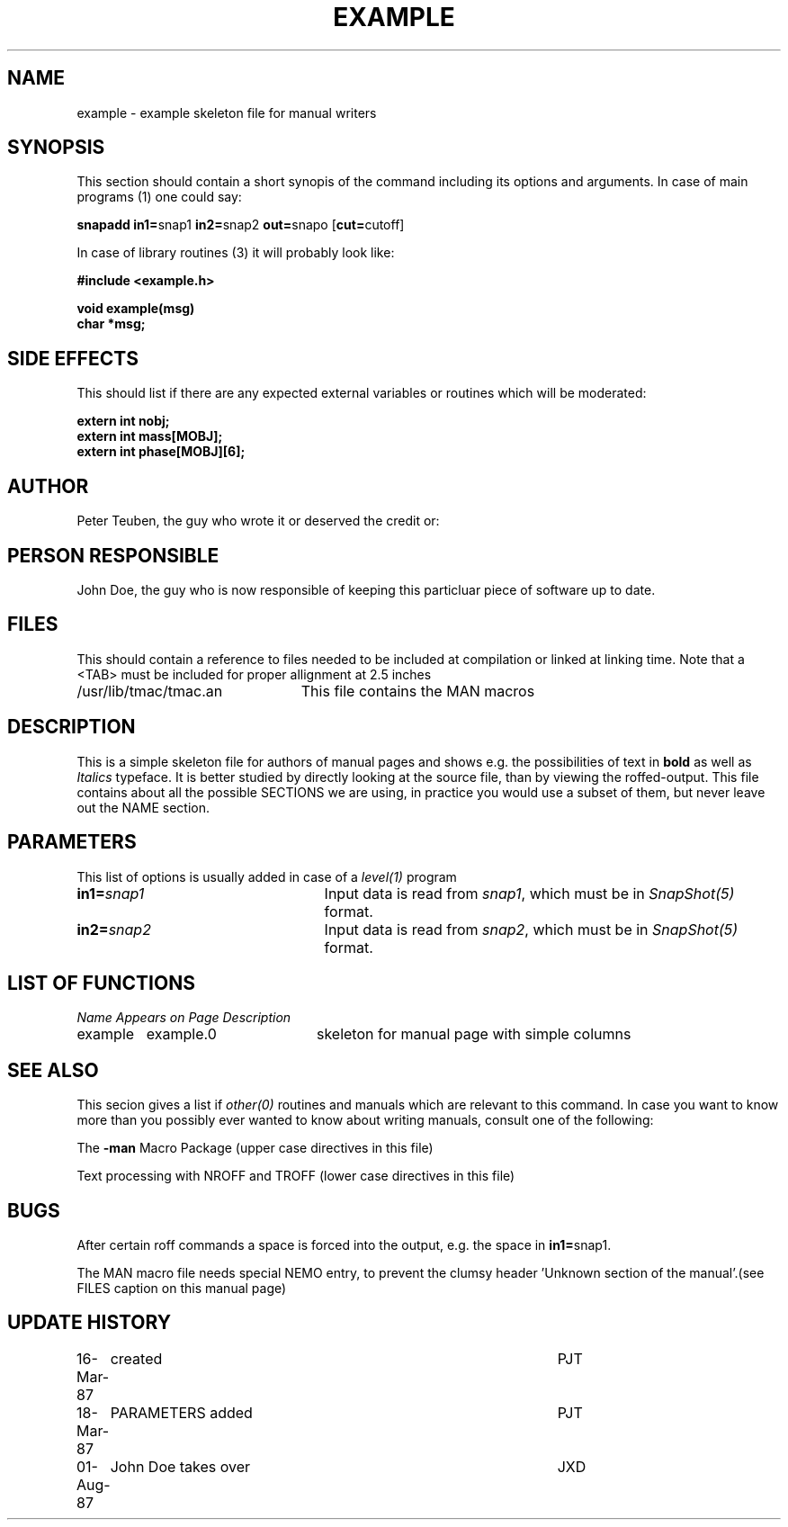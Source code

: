 .TH EXAMPLE 8NEMO "9 October 1990"  "Left?" "Middle" "Right?" 
.SH NAME
example \- example skeleton file for manual writers 
.SH SYNOPSIS
This section should  contain a short synopis of the command including
its options and arguments. In case of main programs (1) one could say:
.PP
\fBsnapadd in1=\fPsnap1 \fBin2=\fPsnap2 \fBout=\fPsnapo [\fBcut=\fPcutoff]
.PP
In case of library routines (3) it will probably look like:
.PP
.nf
.B #include <example.h>
.PP
.B void example(msg)
.B char *msg;
.fi
.SH "SIDE EFFECTS"
This should list if there are any expected external variables or routines
which will be moderated:
.PP
.nf
.B extern int nobj;
.B extern int mass[MOBJ];
.B extern int phase[MOBJ][6];
.fi
.SH AUTHOR
Peter Teuben, the guy who wrote it or deserved the credit or:
.SH PERSON RESPONSIBLE
John Doe, the guy who is now responsible of keeping this particluar piece of
software up to date.
.SH FILES
This should contain a reference to files needed to be included at compilation
or linked at linking time. Note that a <TAB> must be included for proper 
allignment at 2.5 inches
.nf
.ta +3.0i
/usr/lib/tmac/tmac.an   	This file contains the MAN macros
.fi
.SH DESCRIPTION
This is a simple skeleton file for authors of manual pages
and shows e.g. the
possibilities of text in \fBbold\fP as well as \fIItalics\fP typeface.
It is better studied by directly looking at the source file, than by viewing
the roffed-output. This file contains about all the possible SECTIONS
we are using, in practice you would use a subset of them, but never leave
out the NAME section.
.SH PARAMETERS
This list of options is usually added in case of a \fIlevel(1)\fP program
.TP 25
\fBin1=\fIsnap1\fP
Input data is read from \fIsnap1\fP, which must be in \fISnapShot(5)\fP
format.
.TP
\fBin2=\fIsnap2\fP
Input data is read from \fIsnap2\fP, which must be in \fISnapShot(5)\fP
format.
.SH "LIST OF FUNCTIONS"
.sp 10
.nf
.ta \w'vtimes'u+6n +\w'vtimes.3c'u+10n
\fIName\fP	\fIAppears on Page\fP	\fIDescription\fP
.ta \w'vtimes'u+8n +\w'vtimes.3c'u+8n
.sp 5p
example 	example.0	skeleton for manual page with simple columns
.fi
.SH "SEE ALSO"
This secion gives a list if \fIother(0)\fP routines and manuals
which are relevant to this command. 
In case you want to know more than you possibly ever wanted
to know about writing manuals, consult one of the following:
.PP
The \fB-man\fP Macro Package (upper case directives in this file)
.PP 
Text processing with NROFF and TROFF (lower case directives in this file)
.SH BUGS
After certain roff commands a space is forced into the output, e.g.
the space in \fBin1=\fPsnap1.
.PP
The MAN macro file needs special NEMO entry, to prevent the clumsy
header 'Unknown section of the manual'.(see FILES caption on this manual page)
.SH "UPDATE HISTORY"
.nf
.ta +1.0i +4.5i
16-Mar-87	created         	PJT
18-Mar-87	PARAMETERS added	PJT
01-Aug-87	John Doe takes over	JXD
